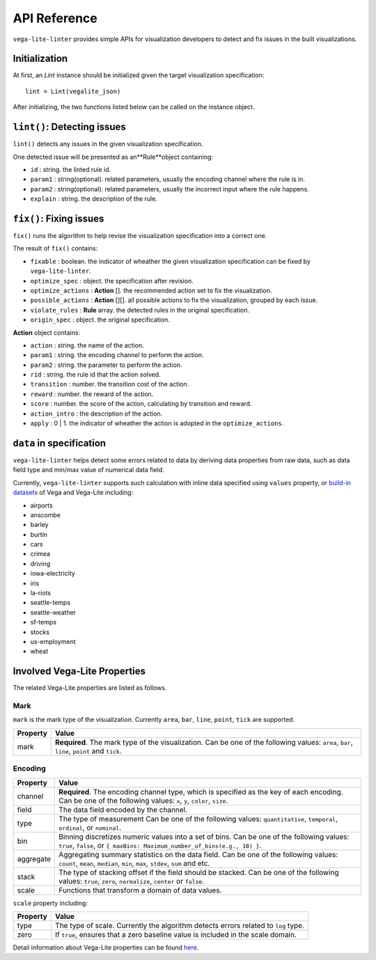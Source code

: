 
API Reference
************************

``vega-lite-linter`` provides simple APIs for visualization developers to detect and fix issues in the built visualizations.

Initialization
===================

At first, an `Lint` instance should be initialized given the target visualization specification::

    lint = Lint(vegalite_json)

After initializing, the two functions listed below can be called on the instance object.

``lint()``: Detecting issues
===================

``lint()`` detects any issues in the given visualization specification.

One detected issue will be presented as an**Rule**object containing:

* ``id`` : string. the linted rule id.
* ``param1`` : string(optional). related parameters, usually the encoding channel where the rule is in.
* ``param2`` : string(optional). related parameters, usually the incorrect input where the rule happens.
* ``explain`` : string. the description of the rule.

``fix()``: Fixing issues
===================

``fix()`` runs the algorithm to help revise the visualization specification into a correct one.

The result of ``fix()`` contains:

* ``fixable`` : boolean. the indicator of wheather the given visualization specification can be fixed by ``vega-lite-linter``.
* ``optimize_spec`` : object. the specification after revision.
* ``optimize_actions`` : **Action** []. the recommended action set to fix the visualization.
* ``possible_actions`` : **Action** [][]. all possible actions to fix the visualization, grouped by each issue.
* ``violate_rules`` : **Rule** array. the detected rules in the original specification.
* ``origin_spec`` : object. the original specification.

**Action** object contains:

* ``action`` : string. the name of the action.
* ``param1`` : string. the encoding channel to perform the action.
* ``param2`` : string. the parameter to perform the action.
* ``rid`` : string. the rule id that the action solved.
* ``transition`` : number. the transition cost of the action.
* ``reward`` : number. the reward of the action.
* ``score`` : number. the score of the action, calculating by transition and reward.
* ``action_intro`` : the description of the action.
* ``apply`` : 0 | 1. the indicator of wheather the action is adopted in the ``optimize_actions``.

``data`` in specification
===================
``vega-lite-linter`` helps detect some errors related to data by deriving data properties from raw data, such as data field type and min/max value of numerical data field.  

Currently, ``vega-lite-linter`` supports such calculation with inline data specified using ``values`` property, or `build-in datasets <https://vega.github.io/vega-datasets/>`_ of Vega and Vega-Lite including:

- airports
- anscombe
- barley
- burtin
- cars
- crimea
- driving
- iowa-electricity
- iris
- la-riots
- seattle-temps
- seattle-weather
- sf-temps
- stocks
- us-employment
- wheat

Involved Vega-Lite Properties
===================

The related Vega-Lite properties are listed as follows.

Mark
----------------
``mark`` is the mark type of the visualization. Currently ``area``, ``bar``, ``line``, ``point``, ``tick`` are supported.

+----------+-------------------------------------------------------------+
| Property |  Value                                                      |
+==========+=============================================================+
| mark     | **Required**. The mark type of the visualization. Can be one|
|          | of the following values: ``area``, ``bar``, ``line``,       |
|          | ``point`` and ``tick``.                                     |
+----------+-------------------------------------------------------------+

Encoding
----------------

+-----------+----------------------------------------------------------------------------------------------------------------------------------------------------------------+
| Property  | Value                                                                                                                                                          |
+===========+================================================================================================================================================================+
| channel   | **Required**. The encoding channel type, which is specified as the key of each encoding. Can be one of the following values: ``x``, ``y``, ``color``, ``size``.|
+-----------+----------------------------------------------------------------------------------------------------------------------------------------------------------------+
| field     | The data field encoded by the channel.                                                                                                                         |
+-----------+----------------------------------------------------------------------------------------------------------------------------------------------------------------+
| type      | The type of measurement                                                                                                                                        |
|           | Can be one of the following values: ``quantitative``, ``temporal``, ``ordinal``, or ``nominal``.                                                               |
+-----------+----------------------------------------------------------------------------------------------------------------------------------------------------------------+
| bin       | Binning discretizes numeric values into a set of bins.                                                                                                         |
|           | Can be one of the following values: ``true``, ``false``, or ``{ maxBins: Maximum_number_of_bins(e.g., 10) }``.                                                 |
+-----------+----------------------------------------------------------------------------------------------------------------------------------------------------------------+
| aggregate | Aggregating summary statistics on the data field.                                                                                                              |
|           | Can be one of the following values: ``count``, ``mean``, ``median``, ``min``, ``max``, ``stdev``, ``sum`` and etc.                                             |
+-----------+----------------------------------------------------------------------------------------------------------------------------------------------------------------+
| stack     | The type of stacking offset if the field should be stacked.                                                                                                    |
|           | Can be one of the following values: ``true``, ``zero``, ``normalize``, ``center`` or ``false``.                                                                |
+-----------+----------------------------------------------------------------------------------------------------------------------------------------------------------------+
| scale     | Functions that transform a domain of data values.                                                                                                              |
+-----------+----------------------------------------------------------------------------------------------------------------------------------------------------------------+


``scale`` property including:

+-----------+------------------------------------------------------------------------------------------+
| Property  | Value                                                                                    |
+===========+==========================================================================================+
| type      | The type of scale. Currently the algorithm detects errors related to ``log`` type.       |
+-----------+------------------------------------------------------------------------------------------+
| zero      | If ``true``, ensures that a zero baseline value is included in the scale domain.         |
+-----------+------------------------------------------------------------------------------------------+

Detail information about Vega-Lite properties can be found `here <https://vega.github.io/vega-lite/docs/>`_.

